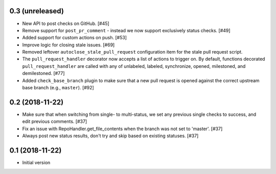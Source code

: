 0.3 (unreleased)
----------------

* New API to post checks on GitHub. [#45]

* Remove support for ``post_pr_comment`` - instead we now support exclusively
  status checks. [#49]

* Added support for custom actions on push. [#53]

* Improve logic for closing stale issues. [#69]

* Removed leftover ``autoclose_stale_pull_request`` configuration item for
  the stale pull request script.

* The ``pull_request_handler`` decorator now accepts a list of actions to
  trigger on. By default, functions decorated ``pull_request_handler`` are
  called with any of unlabeled, labeled, synchronize, opened, milestoned, and
  demilestoned. [#77]

* Added ``check_base_branch`` plugin to make sure that a new pull request
  is opened against the correct upstream base branch (e.g., ``master``). [#92]

0.2 (2018-11-22)
----------------

* Make sure that when switching from single- to multi-status, we set any
  previous single checks to success, and edit previous comments. [#37]

* Fix an issue with RepoHandler.get_file_contents when the branch was not
  set to 'master'. [#37]

* Always post new status results, don't try and skip based on existing
  statuses. [#37]

0.1 (2018-11-22)
----------------

* Initial version
